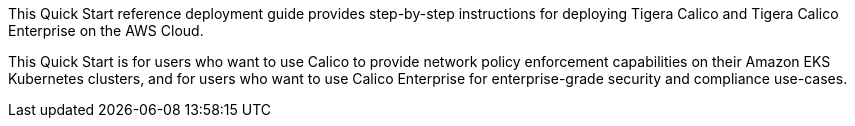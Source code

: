 This Quick Start reference deployment guide provides step-by-step instructions for deploying Tigera Calico and Tigera Calico Enterprise on the AWS Cloud.

This Quick Start is for users who want to use Calico to provide network policy enforcement capabilities on their Amazon EKS Kubernetes clusters, and for users who want to use Calico Enterprise for enterprise-grade security and compliance use-cases.
